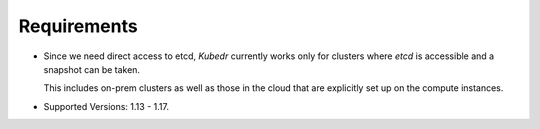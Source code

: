 ==============
 Requirements
==============

- Since we need direct access to etcd, *Kubedr* currently works only
  for clusters where *etcd* is accessible and a snapshot can be
  taken. 

  This includes on-prem clusters as well as those in the cloud that
  are explicitly set up on the compute instances.

- Supported Versions: 1.13 - 1.17.

